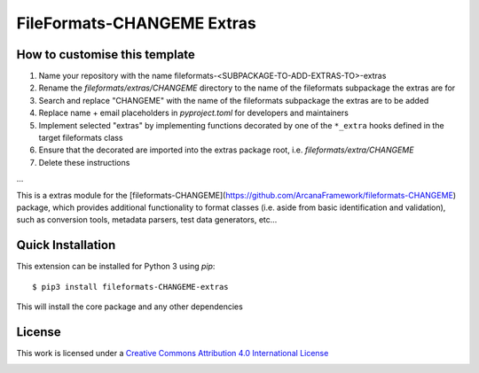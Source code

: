 FileFormats-CHANGEME Extras
===========================
.. image:: https://github.com/arcanaframework/fileformats-CHANGEME-extras/actions/workflows/tests.yml/badge.svg
    :target: https://github.com/arcanaframework/fileformats-CHANGEME-extras/actions/workflows/tests.yml
.. image:: https://codecov.io/gh/arcanaframework/fileformats-CHANGEME-extras/branch/main/graph/badge.svg?token=UIS0OGPST7
    :target: https://codecov.io/gh/arcanaframework/fileformats-CHANGEME-extras
.. image:: https://img.shields.io/github/stars/ArcanaFramework/fileformats-CHANGEME-extras.svg
    :alt: GitHub stars
    :target: https://github.com/ArcanaFramework/fileformats-CHANGEME
.. image:: https://img.shields.io/badge/docs-latest-brightgreen.svg?style=flat
    :target: https://arcanaframework.github.io/fileformats/
    :alt: Documentation Status


How to customise this template
------------------------------

#. Name your repository with the name fileformats-<SUBPACKAGE-TO-ADD-EXTRAS-TO>-extras
#. Rename the `fileformats/extras/CHANGEME` directory to the name of the fileformats subpackage the extras are for
#. Search and replace "CHANGEME" with the name of the fileformats subpackage the extras are to be added
#. Replace name + email placeholders in `pyproject.toml` for developers and maintainers
#. Implement selected "extras" by implementing functions decorated by one of the ``*_extra`` hooks defined in the target fileformats class
#. Ensure that the decorated are imported into the extras package root, i.e. `fileformats/extra/CHANGEME`
#. Delete these instructions


...


This is a extras module for the
[fileformats-CHANGEME](https://github.com/ArcanaFramework/fileformats-CHANGEME) package, which provides
additional functionality to format classes (i.e. aside from basic identification and validation), such as
conversion tools, metadata parsers, test data generators, etc...


Quick Installation
------------------

This extension can be installed for Python 3 using *pip*::

    $ pip3 install fileformats-CHANGEME-extras

This will install the core package and any other dependencies

License
-------

This work is licensed under a
`Creative Commons Attribution 4.0 International License <http://creativecommons.org/licenses/by/4.0/>`_

.. image:: https://i.creativecommons.org/l/by/4.0/88x31.png
  :target: http://creativecommons.org/licenses/by/4.0/
  :alt: Creative Commons Attribution 4.0 International License
